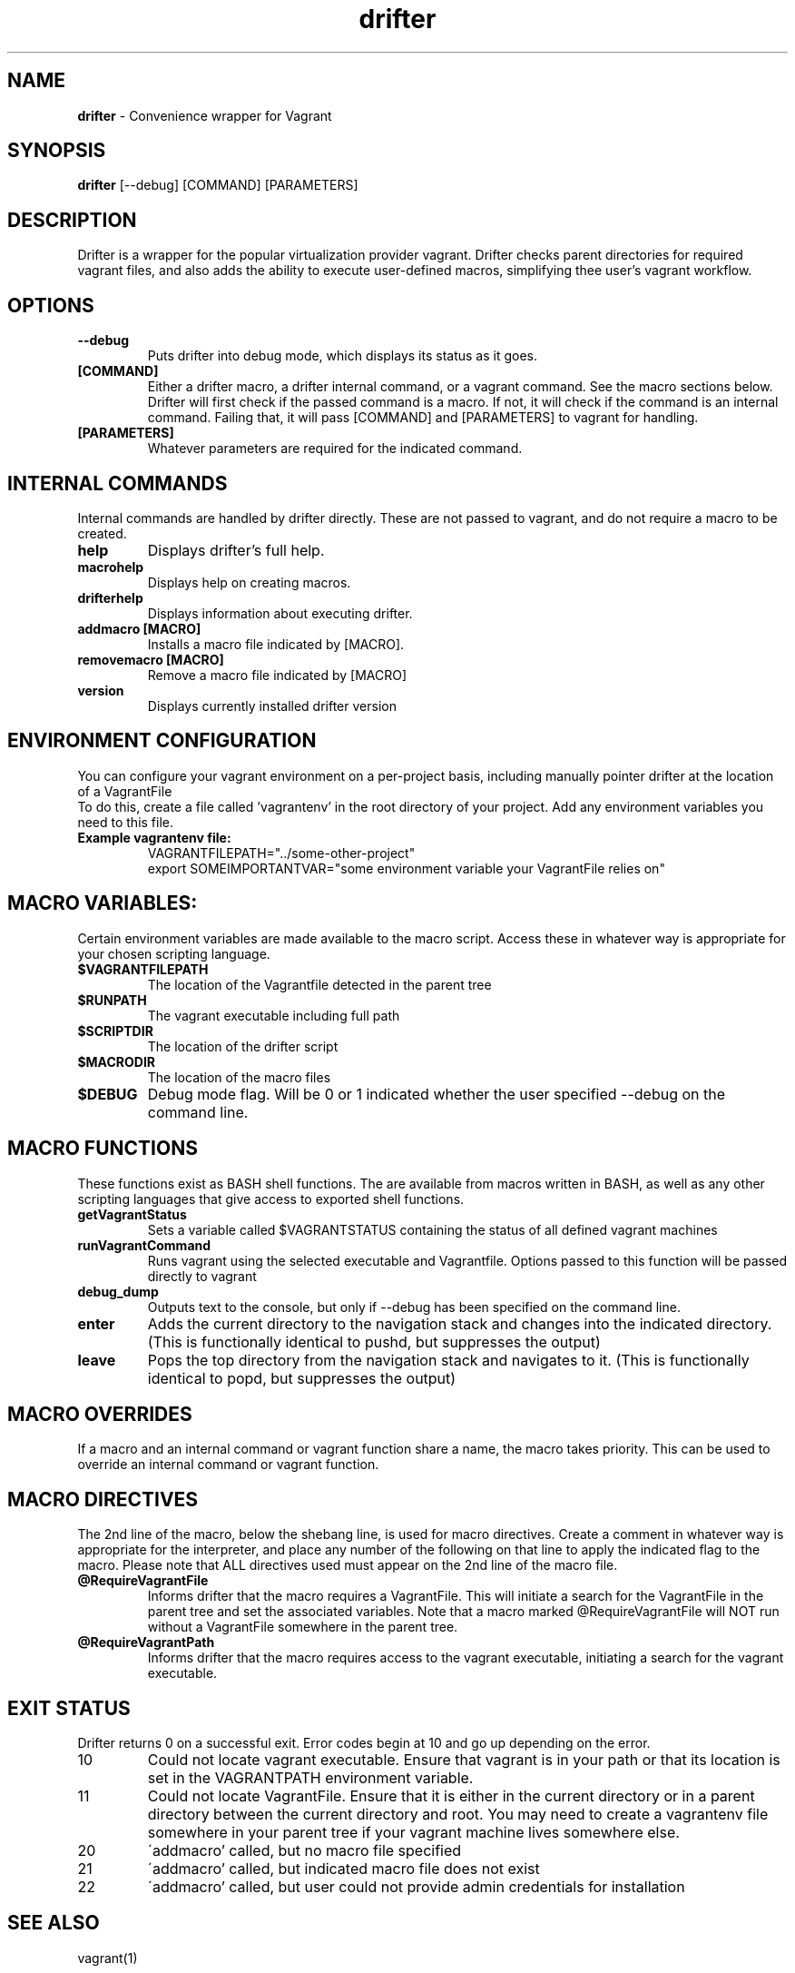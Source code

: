 .\" Manpage for drifter
.\" Contact awilliams@petsafe.net to correct errors or types.
.TH drifter 1 "22 Nov 2017" "1.4.5" "drifter man page"
.SH NAME
.B drifter
\- Convenience wrapper for Vagrant
.SH SYNOPSIS
.B drifter
[\-\-debug] [COMMAND] [PARAMETERS]
.SH DESCRIPTION
Drifter is a wrapper for the popular virtualization provider vagrant.  Drifter checks parent directories for required vagrant files, and also adds the ability to execute user-defined macros, simplifying thee user's vagrant workflow.
.SH OPTIONS
.TP
.B \-\-debug
Puts drifter into debug mode, which displays its status as it goes.
.TP
.B [COMMAND]
Either a drifter macro, a drifter internal command, or a vagrant command.  See the macro sections below.  Drifter will first check if the passed command is a macro.  If not, it will check if the command is an internal command.  Failing that, it will pass [COMMAND] and [PARAMETERS] to vagrant for handling.
.TP
.B [PARAMETERS]
Whatever parameters are required for the indicated command.
.SH INTERNAL COMMANDS
Internal commands are handled by drifter directly.  These are not passed to vagrant, and do not require a macro to be created.
.br
.TP
.B help
Displays drifter's full help.
.TP
.B macrohelp
Displays help on creating macros.
.TP
.B drifterhelp
Displays information about executing drifter.
.TP
.B addmacro [MACRO]
Installs a macro file indicated by [MACRO].
.TP
.B removemacro [MACRO]
Remove a macro file indicated by [MACRO]
.TP
.B version
Displays currently installed drifter version
.br
.SH ENVIRONMENT CONFIGURATION
You can configure your vagrant environment on a per-project basis, including manually pointer drifter at the location of a VagrantFile
.br
To do this, create a file called 'vagrantenv' in the root directory of your project.  Add any environment variables you need to this file.
.TP
.B Example vagrantenv file:
.br
VAGRANTFILEPATH="../some-other-project"
.br
export SOMEIMPORTANTVAR="some environment variable your VagrantFile relies on"
.br
.SH MACRO VARIABLES:
Certain environment variables are made available to the macro script.  Access these in whatever way is appropriate for your chosen scripting language.
.br
.TP
.TP
.B $VAGRANTFILEPATH
The location of the Vagrantfile detected in the parent tree
.TP
.B $RUNPATH
The vagrant executable including full path
.TP
.B $SCRIPTDIR
The location of the drifter script
.TP
.B $MACRODIR
The location of the macro files
.TP
.B $DEBUG
Debug mode flag.  Will be 0 or 1 indicated whether the user specified --debug on the command line.
.SH MACRO FUNCTIONS
These functions exist as BASH shell functions.  The are available from macros written in BASH, as well as any other scripting languages that give access to exported shell functions.
.br
.TP
.B getVagrantStatus
Sets a variable called $VAGRANTSTATUS containing the status of all defined vagrant machines
.TP
.B runVagrantCommand
Runs vagrant using the selected executable and Vagrantfile.  Options passed to this function will be passed directly to vagrant
.TP
.B debug_dump
Outputs text to the console, but only if --debug has been specified on the command line.
.TP
.B enter
Adds the current directory to the navigation stack and changes into the indicated directory.  (This is functionally identical to pushd, but suppresses the output)
.TP
.B leave
Pops the top directory from the navigation stack and navigates to it.  (This is functionally identical to popd, but suppresses the output)
.SH MACRO OVERRIDES
If a macro and an internal command or vagrant function share a name, the macro takes priority.
This can be used to override an internal command or vagrant function.
.br
.SH MACRO DIRECTIVES
.br
The 2nd line of the macro, below the shebang line, is used for macro directives.
Create a comment in whatever way is appropriate for the interpreter, and place any number of the following
on that line to apply the indicated flag to the macro.  Please note that ALL directives used must appear on the 2nd line of the macro file.
.br
.TP
.B @RequireVagrantFile
Informs drifter that the macro requires a VagrantFile.  This will initiate a search for the VagrantFile in the parent tree and set the associated variables.  Note that a macro marked @RequireVagrantFile will NOT run without a VagrantFile somewhere in the parent tree.
.TP
.B @RequireVagrantPath
Informs drifter that the macro requires access to the vagrant executable, initiating a search for the vagrant executable.
.SH EXIT STATUS
Drifter returns 0 on a successful exit.  Error codes begin at 10 and go up depending on the error.
.br
.TP
10
Could not locate vagrant executable.  Ensure that vagrant is in your path or that its location is set in the VAGRANTPATH environment variable.
.TP
11
Could not locate VagrantFile.  Ensure that it is either in the current directory or in a parent directory between the current directory and root.  You may need to
create a vagrantenv file somewhere in your parent tree if your vagrant machine lives somewhere else.
.TP
20
\'addmacro' called, but no macro file specified
.TP
21
\'addmacro' called, but indicated macro file does not exist
.TP
22
\'addmacro' called, but user could not provide admin credentials for installation
.SH SEE ALSO
vagrant(1)
.SH BUGS
No known bugs.
.SH AUTHOR
Adam Williams, Radio Systems Corp.
